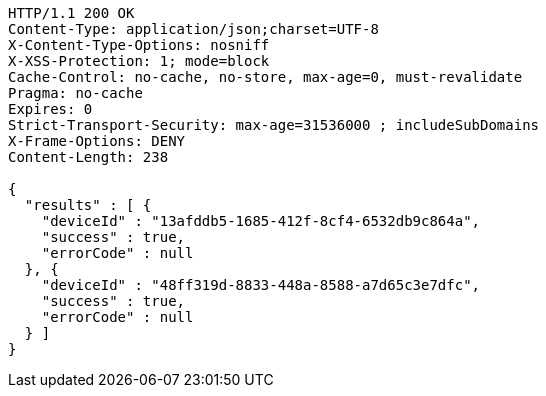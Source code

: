 [source,http,options="nowrap"]
----
HTTP/1.1 200 OK
Content-Type: application/json;charset=UTF-8
X-Content-Type-Options: nosniff
X-XSS-Protection: 1; mode=block
Cache-Control: no-cache, no-store, max-age=0, must-revalidate
Pragma: no-cache
Expires: 0
Strict-Transport-Security: max-age=31536000 ; includeSubDomains
X-Frame-Options: DENY
Content-Length: 238

{
  "results" : [ {
    "deviceId" : "13afddb5-1685-412f-8cf4-6532db9c864a",
    "success" : true,
    "errorCode" : null
  }, {
    "deviceId" : "48ff319d-8833-448a-8588-a7d65c3e7dfc",
    "success" : true,
    "errorCode" : null
  } ]
}
----